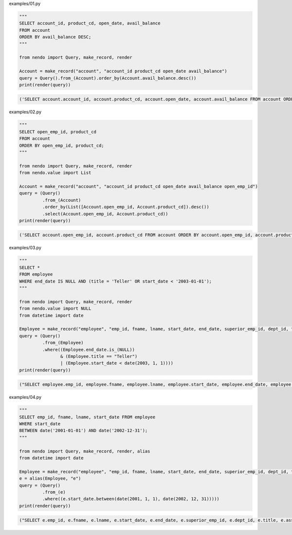 examples/01.py

.. code-block:: python

  
  """
  SELECT account_id, product_cd, open_date, avail_balance
  FROM account
  ORDER BY avail_balance DESC;
  """
  
  from nendo import Query, make_record, render
  
  Account = make_record("account", "account_id product_cd open_date avail_balance")
  query = Query().from_(Account).order_by(Account.avail_balance.desc())
  print(render(query))

.. code-block:: sql

  ('SELECT account.account_id, account.product_cd, account.open_date, account.avail_balance FROM account ORDER BY account.avail_balance DESC', [])

examples/02.py

.. code-block:: python

  
  """
  SELECT open_emp_id, product_cd
  FROM account
  ORDER BY open_emp_id, product_cd;
  """
  
  from nendo import Query, make_record, render
  from nendo.value import List
  
  Account = make_record("account", "account_id product_cd open_date avail_balance open_emp_id")
  query = (Query()
           .from_(Account)
           .order_by(List([Account.open_emp_id, Account.product_cd]).desc())
           .select(Account.open_emp_id, Account.product_cd))
  print(render(query))

.. code-block:: sql

  ('SELECT account.open_emp_id, account.product_cd FROM account ORDER BY account.open_emp_id, account.product_cd DESC', [])

examples/03.py

.. code-block:: python

  
  """
  SELECT *
  FROM employee
  WHERE end_date IS NULL AND (title = 'Teller' OR start_date < '2003-01-01');
  """
  
  from nendo import Query, make_record, render
  from nendo.value import NULL
  from datetime import date
  
  Employee = make_record("employee", "emp_id, fname, lname, start_date, end_date, superior_emp_id, dept_id, title, assigned_branch_id")
  query = (Query()
           .from_(Employee)
           .where((Employee.end_date.is_(NULL))
                  & (Employee.title == "Teller")
                  | (Employee.start_date < date(2003, 1, 1))))
  print(render(query))

.. code-block:: sql

  ("SELECT employee.emp_id, employee.fname, employee.lname, employee.start_date, employee.end_date, employee.superior_emp_id, employee.dept_id, employee.title, employee.assigned_branch_id FROM employee WHERE (((employee.end_date IS NULL) AND (employee.title = 'Teller')) OR (employee.start_date < '2003-01-01'))", [])

examples/04.py

.. code-block:: python

  
  """
  SELECT emp_id, fname, lname, start_date FROM employee
  WHERE start_date
  BETWEEN date('2001-01-01') AND date('2002-12-31');
  """
  
  from nendo import Query, make_record, render, alias
  from datetime import date
  
  Employee = make_record("employee", "emp_id, fname, lname, start_date, end_date, superior_emp_id, dept_id, title, assigned_branch_id")
  e = alias(Employee, "e")
  query = (Query()
           .from_(e)
           .where((e.start_date.between(date(2001, 1, 1), date(2002, 12, 31)))))
  print(render(query))

.. code-block:: sql

  ("SELECT e.emp_id, e.fname, e.lname, e.start_date, e.end_date, e.superior_emp_id, e.dept_id, e.title, e.assigned_branch_id FROM employee as e WHERE (e.start_date BETWEEN '2001-01-01' AND '2002-12-31')", [])

